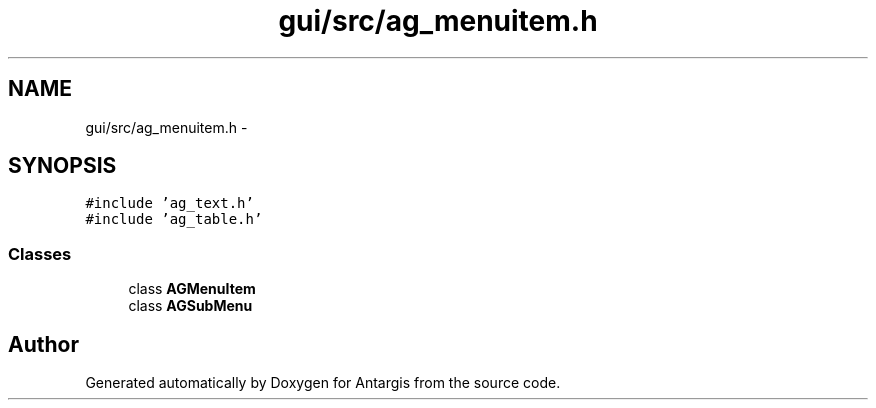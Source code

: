 .TH "gui/src/ag_menuitem.h" 3 "27 Oct 2006" "Version 0.1.9" "Antargis" \" -*- nroff -*-
.ad l
.nh
.SH NAME
gui/src/ag_menuitem.h \- 
.SH SYNOPSIS
.br
.PP
\fC#include 'ag_text.h'\fP
.br
\fC#include 'ag_table.h'\fP
.br

.SS "Classes"

.in +1c
.ti -1c
.RI "class \fBAGMenuItem\fP"
.br
.ti -1c
.RI "class \fBAGSubMenu\fP"
.br
.in -1c
.SH "Author"
.PP 
Generated automatically by Doxygen for Antargis from the source code.
